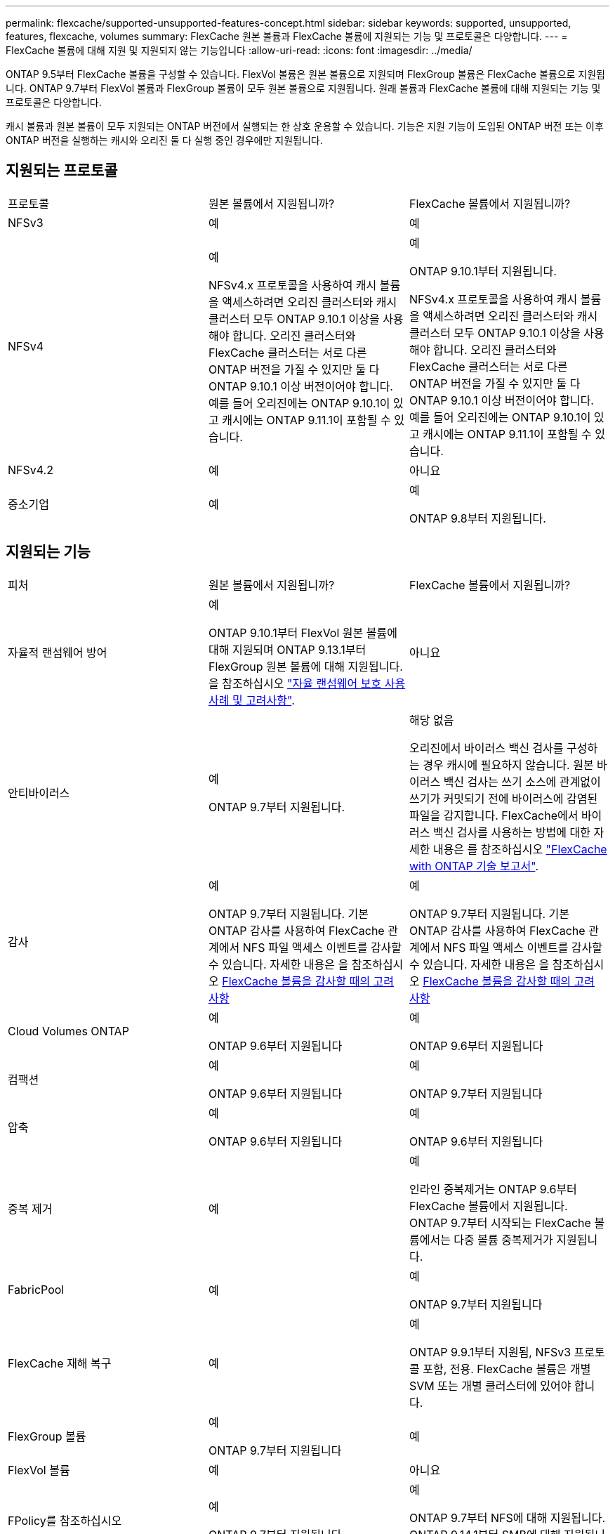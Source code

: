 ---
permalink: flexcache/supported-unsupported-features-concept.html 
sidebar: sidebar 
keywords: supported, unsupported, features, flexcache, volumes 
summary: FlexCache 원본 볼륨과 FlexCache 볼륨에 지원되는 기능 및 프로토콜은 다양합니다. 
---
= FlexCache 볼륨에 대해 지원 및 지원되지 않는 기능입니다
:allow-uri-read: 
:icons: font
:imagesdir: ../media/


[role="lead"]
ONTAP 9.5부터 FlexCache 볼륨을 구성할 수 있습니다. FlexVol 볼륨은 원본 볼륨으로 지원되며 FlexGroup 볼륨은 FlexCache 볼륨으로 지원됩니다. ONTAP 9.7부터 FlexVol 볼륨과 FlexGroup 볼륨이 모두 원본 볼륨으로 지원됩니다. 원래 볼륨과 FlexCache 볼륨에 대해 지원되는 기능 및 프로토콜은 다양합니다.

캐시 볼륨과 원본 볼륨이 모두 지원되는 ONTAP 버전에서 실행되는 한 상호 운용할 수 있습니다. 기능은 지원 기능이 도입된 ONTAP 버전 또는 이후 ONTAP 버전을 실행하는 캐시와 오리진 둘 다 실행 중인 경우에만 지원됩니다.



== 지원되는 프로토콜

|===


| 프로토콜 | 원본 볼륨에서 지원됩니까? | FlexCache 볼륨에서 지원됩니까? 


 a| 
NFSv3
 a| 
예
 a| 
예



 a| 
NFSv4
 a| 
예

NFSv4.x 프로토콜을 사용하여 캐시 볼륨을 액세스하려면 오리진 클러스터와 캐시 클러스터 모두 ONTAP 9.10.1 이상을 사용해야 합니다. 오리진 클러스터와 FlexCache 클러스터는 서로 다른 ONTAP 버전을 가질 수 있지만 둘 다 ONTAP 9.10.1 이상 버전이어야 합니다. 예를 들어 오리진에는 ONTAP 9.10.1이 있고 캐시에는 ONTAP 9.11.1이 포함될 수 있습니다.
 a| 
예

ONTAP 9.10.1부터 지원됩니다.

NFSv4.x 프로토콜을 사용하여 캐시 볼륨을 액세스하려면 오리진 클러스터와 캐시 클러스터 모두 ONTAP 9.10.1 이상을 사용해야 합니다. 오리진 클러스터와 FlexCache 클러스터는 서로 다른 ONTAP 버전을 가질 수 있지만 둘 다 ONTAP 9.10.1 이상 버전이어야 합니다. 예를 들어 오리진에는 ONTAP 9.10.1이 있고 캐시에는 ONTAP 9.11.1이 포함될 수 있습니다.



 a| 
NFSv4.2
 a| 
예
 a| 
아니요



 a| 
중소기업
 a| 
예
 a| 
예

ONTAP 9.8부터 지원됩니다.

|===


== 지원되는 기능

|===


| 피처 | 원본 볼륨에서 지원됩니까? | FlexCache 볼륨에서 지원됩니까? 


 a| 
자율적 랜섬웨어 방어
 a| 
예

ONTAP 9.10.1부터 FlexVol 원본 볼륨에 대해 지원되며 ONTAP 9.13.1부터 FlexGroup 원본 볼륨에 대해 지원됩니다. 을 참조하십시오 link:../anti-ransomware/use-cases-restrictions-concept.html#unsupported-configurations["자율 랜섬웨어 보호 사용 사례 및 고려사항"].
 a| 
아니요



 a| 
안티바이러스
 a| 
예

ONTAP 9.7부터 지원됩니다.
 a| 
해당 없음

오리진에서 바이러스 백신 검사를 구성하는 경우 캐시에 필요하지 않습니다. 원본 바이러스 백신 검사는 쓰기 소스에 관계없이 쓰기가 커밋되기 전에 바이러스에 감염된 파일을 감지합니다. FlexCache에서 바이러스 백신 검사를 사용하는 방법에 대한 자세한 내용은 를 참조하십시오 https://www.netapp.com/media/7336-tr4743.pdf["FlexCache with ONTAP 기술 보고서"^].



 a| 
감사
 a| 
예

ONTAP 9.7부터 지원됩니다.
기본 ONTAP 감사를 사용하여 FlexCache 관계에서 NFS 파일 액세스 이벤트를 감사할 수 있습니다.
자세한 내용은 을 참조하십시오 xref:audit-flexcache-volumes-concept.adoc[FlexCache 볼륨을 감사할 때의 고려 사항]
 a| 
예

ONTAP 9.7부터 지원됩니다.
기본 ONTAP 감사를 사용하여 FlexCache 관계에서 NFS 파일 액세스 이벤트를 감사할 수 있습니다.
자세한 내용은 을 참조하십시오 xref:audit-flexcache-volumes-concept.adoc[FlexCache 볼륨을 감사할 때의 고려 사항]



 a| 
Cloud Volumes ONTAP
 a| 
예

ONTAP 9.6부터 지원됩니다
 a| 
예

ONTAP 9.6부터 지원됩니다



 a| 
컴팩션
 a| 
예

ONTAP 9.6부터 지원됩니다
 a| 
예

ONTAP 9.7부터 지원됩니다



 a| 
압축
 a| 
예

ONTAP 9.6부터 지원됩니다
 a| 
예

ONTAP 9.6부터 지원됩니다



 a| 
중복 제거
 a| 
예
 a| 
예

인라인 중복제거는 ONTAP 9.6부터 FlexCache 볼륨에서 지원됩니다. ONTAP 9.7부터 시작되는 FlexCache 볼륨에서는 다중 볼륨 중복제거가 지원됩니다.



 a| 
FabricPool
 a| 
예
 a| 
예

ONTAP 9.7부터 지원됩니다



 a| 
FlexCache 재해 복구
 a| 
예
 a| 
예

ONTAP 9.9.1부터 지원됨, NFSv3 프로토콜 포함, 전용. FlexCache 볼륨은 개별 SVM 또는 개별 클러스터에 있어야 합니다.



 a| 
FlexGroup 볼륨
 a| 
예

ONTAP 9.7부터 지원됩니다
 a| 
예



 a| 
FlexVol 볼륨
 a| 
예
 a| 
아니요



 a| 
FPolicy를 참조하십시오
 a| 
예

ONTAP 9.7부터 지원됩니다
 a| 
예

ONTAP 9.7부터 NFS에 대해 지원됩니다.
ONTAP 9.14.1부터 SMB에 대해 지원됩니다.



 a| 
MetroCluster 구성
 a| 
예

ONTAP 9.7부터 지원됩니다
 a| 
예

ONTAP 9.7부터 지원됩니다



 a| 
Microsoft ODX(Offloaded Data Transfer)
 a| 
예
 a| 
아니요



 a| 
NetApp 애그리게이트 암호화(NAE)
 a| 
예

ONTAP 9.6부터 지원됩니다
 a| 
예

ONTAP 9.6부터 지원됩니다



 a| 
NetApp 볼륨 암호화(NVE)
 a| 
예

ONTAP 9.6부터 지원됩니다
 a| 
예

ONTAP 9.6부터 지원됩니다



 a| 
ONTAP S3 NAS 버킷
 a| 
예

ONTAP 9.12.1부터 지원됩니다
 a| 
아니요



 a| 
QoS를 참조하십시오
 a| 
예
 a| 
예


NOTE: FlexCache 볼륨에 대해 파일 레벨 QoS가 지원되지 않습니다.



 a| 
Qtree
 a| 
예

ONTAP 9.6부터 qtree를 작성하고 수정할 수 있습니다. 소스에서 생성된 qtree는 캐시에서 액세스할 수 있습니다.
 a| 
아니요



 a| 
할당량
 a| 
예

ONTAP 9.6부터 FlexCache 원본 볼륨에 대한 할당량 적용은 사용자, 그룹, qtree가 지원됩니다.
 a| 
아니요

FlexCache 쓰기 사운드 모드(기본 모드)를 사용하면 캐시의 쓰기가 원본 볼륨으로 전달됩니다. 할당량은 오리진에서 적용됩니다.


NOTE: ONTAP 9.6부터 FlexCache 볼륨에서 원격 할당량(rquota)이 지원됩니다.



 a| 
SMB 변경 통지
 a| 
예
 a| 
예

ONTAP 9.14.1부터 SMB 변경 알림이 캐시에서 지원됩니다.



 a| 
SnapLock 볼륨
 a| 
아니요
 a| 
아니요



 a| 
SnapMirror 비동기식 관계 *
 a| 
예
 a| 
아니요



 a| 
 a| 
* FlexCache 원점:

* 원본 FlexVol의 FlexCache 볼륨을 가질 수 있습니다
* 원본 FlexGroup의 FlexCache 볼륨을 가질 수 있습니다
* SnapMirror 관계의 원본 기본 볼륨에서 FlexCache 볼륨을 가질 수 있습니다.
* ONTAP 9.8부터 SnapMirror 보조 볼륨은 FlexCache 원본 볼륨이 될 수 있습니다. SnapMirror 2차 볼륨은 활성 SnapMirror 업데이트 없이 유휴 상태여야 하며, 그렇지 않으면 FlexCache 생성이 실패합니다.




 a| 
SnapMirror Synchronous 관계
 a| 
아니요
 a| 
아니요



 a| 
SnapRestore
 a| 
예
 a| 
아니요



 a| 
Snapshot 복사본
 a| 
예
 a| 
아니요



 a| 
SVM DR 구성
 a| 
예

ONTAP 9.5부터 지원됩니다. SVM DR 관계의 1차 SVM은 원본 볼륨을 가질 수 있지만 SVM DR 관계가 파손된 경우 FlexCache 관계를 새로운 원본 볼륨으로 다시 생성해야 합니다.
 a| 
아니요

FlexCache 볼륨은 1차 SVM에 존재할 수 있지만, 2차 SVM에는 존재할 수 없습니다. 1차 SVM의 모든 FlexCache 볼륨은 SVM DR 관계의 일부로 복제되지 않습니다.



 a| 
스토리지 레벨 액세스 가드(슬래그)
 a| 
아니요
 a| 
아니요



 a| 
씬 프로비저닝
 a| 
예
 a| 
예

ONTAP 9.7부터 지원됩니다



 a| 
볼륨 클론 복제
 a| 
예

원본 볼륨 및 원본 볼륨의 파일 복제는 ONTAP 9.6부터 지원됩니다.
 a| 
아니요



 a| 
볼륨 이동
 a| 
예
 a| 
예(볼륨 구성요소에만 해당)

FlexCache 볼륨의 볼륨 구성 요소 이동은 ONTAP 9.6 이상에서 지원됩니다.



 a| 
볼륨 재호스팅
 a| 
아니요
 a| 
아니요



 a| 
어레이 통합을 위한 vStorage API(VAAI)
 a| 
예
 a| 
아니요

|===

NOTE: FlexVol 9 릴리즈 9.5 이전 버전에서는 원본 FlexCache 볼륨이 7-Mode에서 작동하는 Data ONTAP 8.2.x를 실행하는 시스템에서 생성된 ONTAP 볼륨에만 데이터를 제공할 수 있습니다. FlexVol 9.5부터 오리진 ONTAP 볼륨은 ONTAP 9 시스템의 FlexCache 볼륨에 데이터를 제공할 수도 있습니다. 7-Mode FlexCache에서 ONTAP 9 FlexCache로 마이그레이션하는 방법에 대한 자세한 내용은 를 참조하십시오 link:https://www.netapp.com/pdf.html?item=/media/7336-tr4743pdf.pdf["NetApp 기술 보고서 4743: FlexCache in ONTAP"^].
